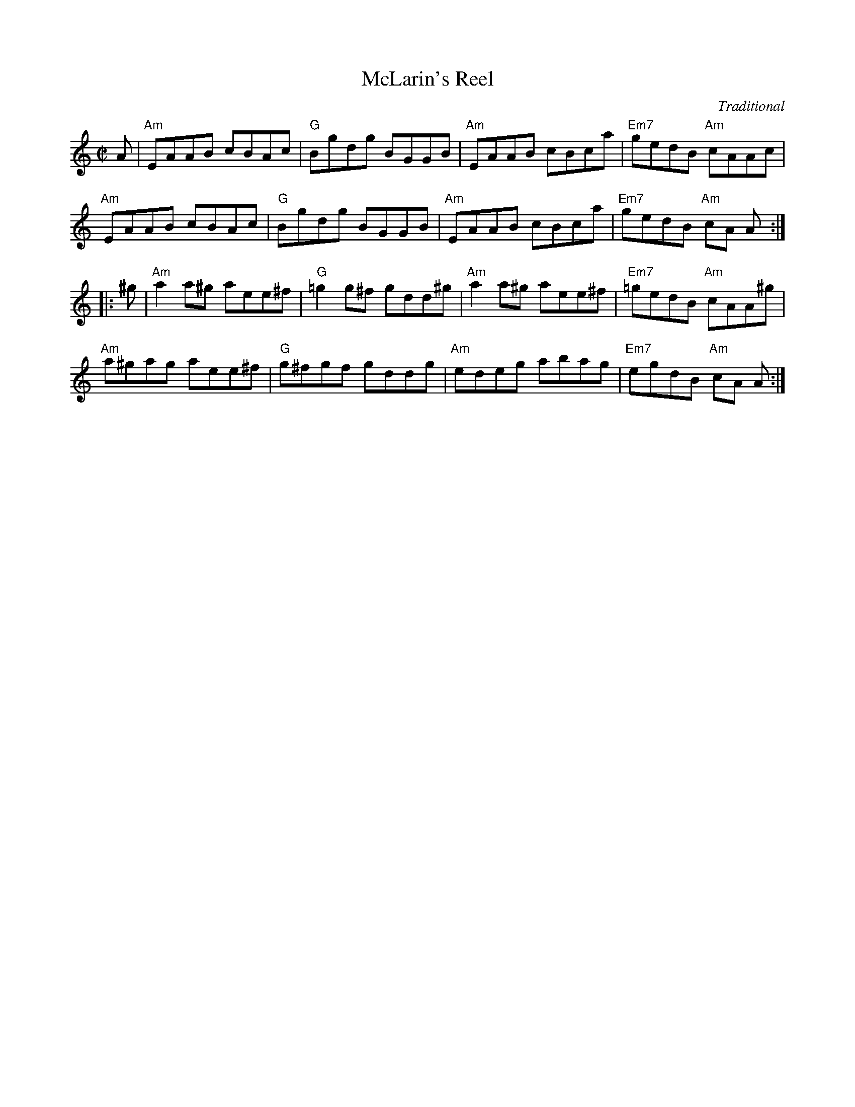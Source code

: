 X: 1
T: McLarin's Reel
C: Traditional
B: RSCDS 47-9
N: Tune for The Kissing Bridge
R: reel
Z: 2014 John Chambers <jc:trillian.mit.edu>
M: C|
L: 1/8
K: Am
A |\
"Am"EAAB cBAc | "G"Bgdg BGGB | "Am"EAAB cBca | "Em7"gedB "Am"cAAc |
"Am"EAAB cBAc | "G"Bgdg BGGB | "Am"EAAB cBca | "Em7"gedB "Am"cA A :|
|: ^g |\
"Am"a2a^g aee^f | "G"=g2g^f gdd^g | "Am"a2a^g aee^f | "Em7"=gedB "Am"cAA^g |
"Am"a^gag aee^f | "G"g^fgf gddg | "Am"edeg abag | "Em7"egdB "Am"cA A :|
